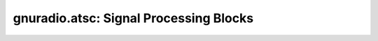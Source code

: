 gnuradio.atsc: Signal Processing Blocks
=======================================

.. autooldblock:: gnuradio.atsc.bit_timing_loop
.. autooldblock:: gnuradio.atsc.deinterleaver
.. autooldblock:: gnuradio.atsc.depad
.. autooldblock:: gnuradio.atsc.derandomizer
.. autooldblock:: gnuradio.atsc.ds_to_softds
.. autooldblock:: gnuradio.atsc.equalizer
.. autooldblock:: gnuradio.atsc.field_sync_demux
.. autooldblock:: gnuradio.atsc.field_sync_mux
.. autooldblock:: gnuradio.atsc.fpll
.. autooldblock:: gnuradio.atsc.fs_checker
.. autooldblock:: gnuradio.atsc.interleaver
.. autooldblock:: gnuradio.atsc.pad
.. autooldblock:: gnuradio.atsc.randomizer
.. autooldblock:: gnuradio.atsc.rs_decoder
.. autooldblock:: gnuradio.atsc.rs_encoder
.. autooldblock:: gnuradio.atsc.trellis_encoder
.. autooldblock:: gnuradio.atsc.viterbi_decoder
